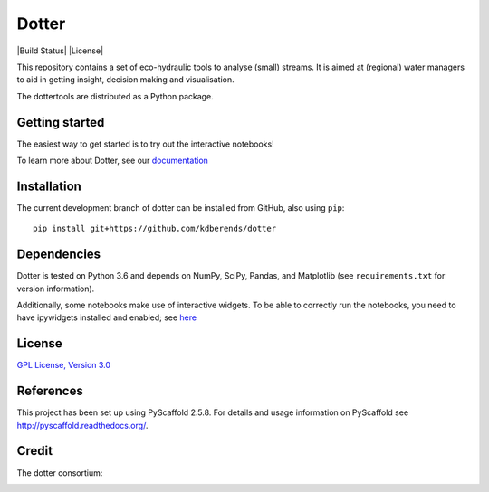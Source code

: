 ======
Dotter
======

|Build Status| |Coveralls| |License|



This repository contains a set of eco-hydraulic tools to analyse (small) streams. It is aimed at (regional) water managers to aid in getting insight, decision making and visualisation.

The dottertools are distributed as a Python package.

Getting started
===========

The easiest way to get started is to try out the interactive notebooks!

To learn more about Dotter, see our `documentation <https://github.com/kdberends/dotter/wiki>`__




Installation
===========


The current development branch of dotter can be installed from GitHub, also using ``pip``:

::

    pip install git+https://github.com/kdberends/dotter


Dependencies
============

Dotter is tested on Python 3.6 and depends on NumPy,
SciPy, Pandas, and Matplotlib (see ``requirements.txt`` for version
information).

Additionally, some notebooks make use of interactive widgets. To be able to correctly run the notebooks, you need to have ipywidgets installed and enabled; see `here <https://ipywidgets.readthedocs.io/en/stable/user_install.html>`__

License
=======

`GPL License, Version
3.0 <https://github.com/kdberends/dotter/blob/master/LICENSE.txt>`__


References
====

This project has been set up using PyScaffold 2.5.8. For details and usage
information on PyScaffold see http://pyscaffold.readthedocs.org/.


Credit
====
The dotter consortium:

.. image:: https://github.com/kdberends/ncrlatex/blob/master/ncrlatex/tex/ncrlatex/figures/deltareslogo.jpg
    :height: 100px
    :alt: deltares logo
    :align: left

.. image:: https://github.com/kdberends/ncrlatex/blob/master/ncrlatex/tex/ncrlatex/figures/Twentelogo.jpg
    :height: 100px
    :alt: deltares logo
    :align: left


.. |Build Status| .. image:: https://img.shields.io/travis/kdberends/dotter.svg?style=flat-square
   :target: https://travis-ci.org/kdberends/dotter

.. |Coveralls| image:: .. image:: https://img.shields.io/coveralls/github/kdberends/dotter.svg
   :target: https://coveralls.io/github/kdberends/dotter?branch=master

.. |License| .. image:: https://img.shields.io/github/license/kdberends/dotter.svg   \
   :target: https://github.com/kdberends/dotter/blob/master/LICENSE.txt
